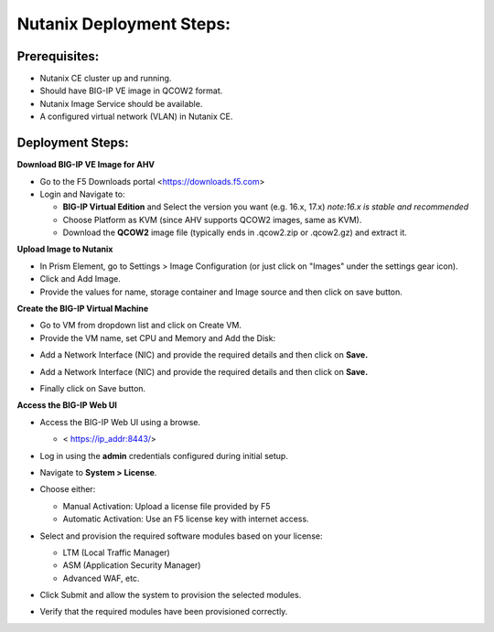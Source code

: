 **Nutanix Deployment Steps:**
---------------
**Prerequisites:**
~~~~~~~~~~~~~~~~~~

- Nutanix CE cluster up and running.

- Should have BIG-IP VE image in QCOW2 format.

- Nutanix Image Service should be available.

- A configured virtual network (VLAN) in Nutanix CE.

**Deployment Steps:**
~~~~~~~~~~~~~~~~~~

**Download BIG-IP VE Image for AHV**

- Go to the F5 Downloads portal <https://downloads.f5.com>

- Login and Navigate to:

  - **BIG-IP Virtual Edition** and Select the version you want (e.g. 16.x, 17.x) 
    *note:16.x is stable and recommended*

  - Choose Platform as KVM (since AHV supports QCOW2 images, same as KVM).

  - Download the **QCOW2** image file (typically ends in .qcow2.zip or .qcow2.gz) and extract it.


**Upload Image to Nutanix**

- In Prism Element, go to Settings > Image Configuration (or just click on "Images" under the settings gear icon).
- Click and Add Image.
- Provide the values for name, storage container and Image source and then click on save button.
.. image:: ./assets/image4_1.png

**Create the BIG-IP Virtual Machine**

- Go to VM from dropdown list and click on Create VM.

- Provide the VM name, set CPU and Memory and Add the Disk:
  
.. image:: ./assets/image4_2.png

.. image:: ./assets/image4_3.png

- Add a Network Interface (NIC) and provide the required details and then click on **Save.**

.. image:: ./assets/image4_4.png

- Add a Network Interface (NIC) and provide the required details and then click on **Save.**

.. image:: ./assets/image4_5.png

- Finally click on Save button.

**Access the BIG-IP Web UI**

- Access the BIG-IP Web UI using a browse.

  - < https://ip_addr:8443/>

- Log in using the **admin** credentials configured during initial setup.

- Navigate to **System > License**.

- Choose either:

  - Manual Activation: Upload a license file provided by F5

  - Automatic Activation: Use an F5 license key with internet access.

- Select and provision the required software modules based on your license:

  - LTM (Local Traffic Manager)

  - ASM (Application Security Manager)

  - Advanced WAF, etc.

- Click Submit and allow the system to provision the selected modules.

- Verify that the required modules have been provisioned correctly.

  .. image:: ./assets/image4_6.png
